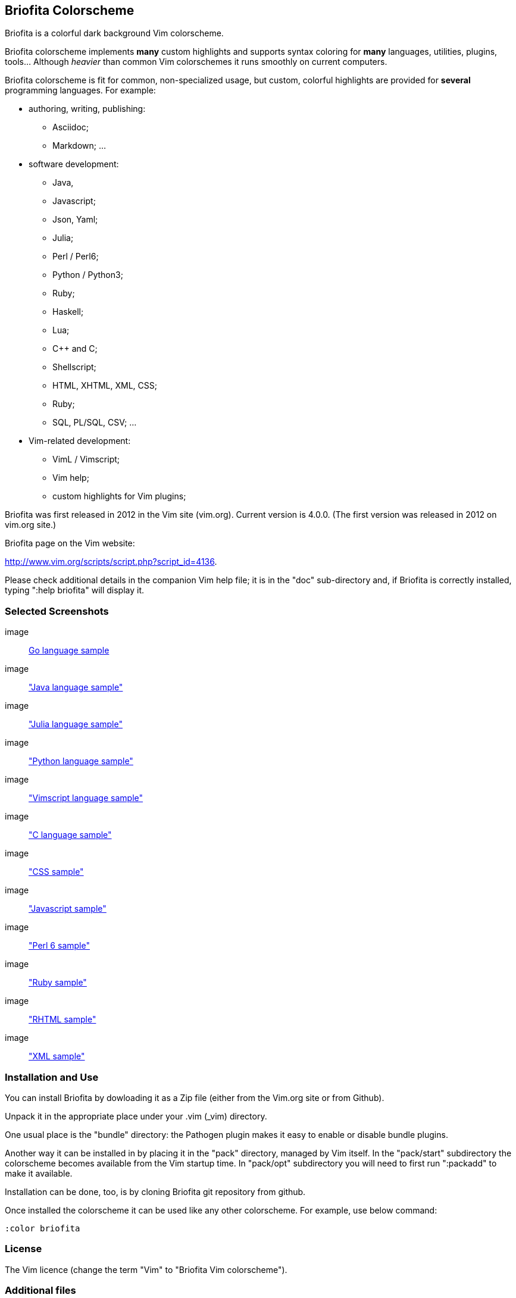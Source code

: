 
== Briofita Colorscheme

Briofita is a colorful dark background Vim colorscheme.

// main text [[[1

Briofita colorscheme implements *many* custom highlights and supports syntax coloring for *many* languages, utilities,
plugins, tools... Although _heavier_ than common Vim colorschemes it runs smoothly on current computers.

// a few of the supported languages, listed [[[1

Briofita colorscheme is fit for common, non-specialized usage, but custom, colorful highlights
are provided for *several* programming languages. For example:

    - authoring, writing, publishing:

        * Asciidoc;
        * Markdown; ...

    - software development:

        * Java,
        * Javascript;
        * Json, Yaml;
        * Julia;
        * Perl / Perl6;
        * Python / Python3;
        * Ruby;
        * Haskell;
        * Lua;
        * C++ and C;
        * Shellscript;
        * HTML, XHTML, XML, CSS;
        * Ruby;
        * SQL, PL/SQL, CSV; ...

    - Vim-related development:

        * VimL / Vimscript;
        * Vim help;
        * custom highlights for Vim plugins;

// colorscheme history; vim.org URL [[[1

Briofita was first released in 2012 in the Vim site (vim.org).
Current version is 4.0.0. (The first version was released in 2012 on
vim.org site.)

Briofita page on the Vim website:

http://www.vim.org/scripts/script.php?script_id=4136.

Please check additional details in the companion Vim help file; it is in the "doc" sub-directory and, if Briofita is correctly
installed, typing ":help briofita" will display it. 


// ]]]1

=== Selected Screenshots

// screenshots section [[[1

image:: https://github.com/sonobre/briofita_vim/raw/master/doc/screenshots/briofitasamplego.png[Go language sample]

image:: https://github.com/sonobre/briofita_vim/raw/master/doc/screenshots/briofitasamplejava.png["Java language sample"]

image:: https://github.com/sonobre/briofita_vim/raw/master/doc/screenshots/briofitasamplejulia.png["Julia language sample"]

image:: https://github.com/sonobre/briofita_vim/raw/master/doc/screenshots/briofitasamplepython.png["Python language sample"]

image:: https://github.com/sonobre/briofita_vim/raw/master/doc/screenshots/briofitasampleviml.png["Vimscript language sample"]

image:: https://github.com/sonobre/briofita_vim/raw/master/doc/screenshots/briofitasampleclang.png["C language sample"]

image:: https://github.com/sonobre/briofita_vim/raw/master/doc/screenshots/briofitasamplecss.png["CSS sample"]

image:: https://github.com/sonobre/briofita_vim/raw/master/doc/screenshots/briofitasamplejavascript.png["Javascript sample"]

image:: https://github.com/sonobre/briofita_vim/raw/master/doc/screenshots/briofitasampleperl6.png["Perl 6 sample"]

image:: https://github.com/sonobre/briofita_vim/raw/master/doc/screenshots/briofitasampleruby.png["Ruby sample"]

image:: https://github.com/sonobre/briofita_vim/raw/master/doc/screenshots/briofitasamplerhtml.png["RHTML sample"]

image:: https://github.com/sonobre/briofita_vim/raw/master/doc/screenshots/briofitasamplexml.png["XML sample"]

// ]]]1

=== Installation and Use

You can install Briofita by dowloading it as a Zip file (either from
the Vim.org site or from Github).

Unpack it in the appropriate
place under your .vim (_vim) directory.

One usual place is the "bundle" directory: the Pathogen plugin makes it
easy to enable or disable bundle plugins.

Another way it can be installed in by placing it in the "pack" directory,
managed by Vim itself. In the "pack/start" subdirectory the colorscheme
becomes available from the Vim startup time. In "pack/opt" subdirectory
you will need to first run ":packadd" to make it available.

Installation can be done, too, is by cloning Briofita git repository from github.

Once installed the colorscheme it can be used like any other colorscheme.
For example, use below command:

------
:color briofita
------
=== License

The Vim licence (change the term "Vim" to "Briofita Vim colorscheme").

=== Additional files

// email section [[[1

Briofita comes with a Vim help file and a lightline plugin theme. The
lightline theme -- for Vim statusline -- is still experimental and will likely
be changed in future releases.

You may contact the author either via Github-provided channels
(pull requests, issues, etc.) or via email:

Sergio Nobre <brio dot develop at gmail dot com>

(put "[VIM]" in the subject, please)

// modeline    [[[1
// vim: et:nolist:ts=4:sw=4:ft=asciidoc:
// vim: fmr=[[[,]]]:fdm=marker:fdl=0:
